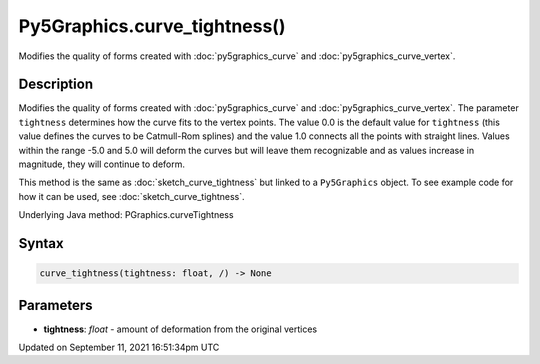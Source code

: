 Py5Graphics.curve_tightness()
=============================

Modifies the quality of forms created with :doc:`py5graphics_curve` and :doc:`py5graphics_curve_vertex`.

Description
-----------

Modifies the quality of forms created with :doc:`py5graphics_curve` and :doc:`py5graphics_curve_vertex`. The parameter ``tightness`` determines how the curve fits to the vertex points. The value 0.0 is the default value for ``tightness`` (this value defines the curves to be Catmull-Rom splines) and the value 1.0 connects all the points with straight lines. Values within the range -5.0 and 5.0 will deform the curves but will leave them recognizable and as values increase in magnitude, they will continue to deform.

This method is the same as :doc:`sketch_curve_tightness` but linked to a ``Py5Graphics`` object. To see example code for how it can be used, see :doc:`sketch_curve_tightness`.

Underlying Java method: PGraphics.curveTightness

Syntax
------

.. code:: python

    curve_tightness(tightness: float, /) -> None

Parameters
----------

* **tightness**: `float` - amount of deformation from the original vertices


Updated on September 11, 2021 16:51:34pm UTC

